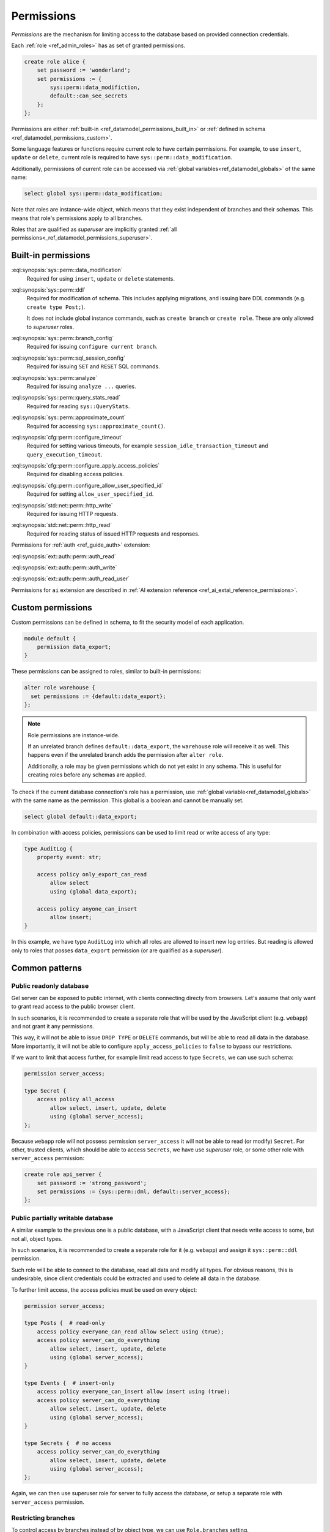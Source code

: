 .. _ref_datamodel_permissions:

.. versionadded:: 7.0

===========
Permissions
===========

.. index:: RBAC, role based access control, capability

*Permissions* are the mechanism for limiting access to the database based on
provided connection credentials.

Each :ref:`role <ref_admin_roles>` has as set of granted permissions.

.. code-block:: edgeql

    create role alice {
        set password := 'wonderland';
        set permissions := {
            sys::perm::data_modifiction,
            default::can_see_secrets
        };
    };

Permissions are either :ref:`built-in <ref_datamodel_permissions_built_in>` or
:ref:`defined in schema <ref_datamodel_permissions_custom>`.

Some language features or functions require current role to have certain
permissions. For example, to use ``insert``, ``update`` or ``delete``, current
role is required to have ``sys::perm::data_modification``.

Additionally, permissions of current role can be accessed via
:ref:`global variables<ref_datamodel_globals>` of the same name:

.. code-block:: edgeql

    select global sys::perm::data_modification;


Note that roles are instance-wide object, which means that they exist
independent of branches and their schemas. This means that role's permissions
apply to all branches.

Roles that are qualified as *superuser* are implicitly granted
:ref:`all permissions<_ref_datamodel_permissions_superuser>`.

Built-in permissions
====================

.. _ref_datamodel_permissions_built_in:

:eql:synopsis:`sys::perm::data_modification`
    Required for using ``insert``, ``update`` or ``delete`` statements.

:eql:synopsis:`sys::perm::ddl`
    Required for modification of schema. This includes applying migrations,
    and issuing bare DDL commands (e.g. ``create type Post;``).

    It does not include global instance commands, such as ``create branch``
    or ``create role``. These are only allowed to *superuser* roles.

:eql:synopsis:`sys::perm::branch_config`
    Required for issuing ``configure current branch``.

:eql:synopsis:`sys::perm::sql_session_config`
    Required for issuing ``SET`` and ``RESET`` SQL commands.

:eql:synopsis:`sys::perm::analyze`
    Required for issuing ``analyze ...`` queries.

:eql:synopsis:`sys::perm::query_stats_read`
    Required for reading ``sys::QueryStats``.

:eql:synopsis:`sys::perm::approximate_count`
    Required for accessing ``sys::approximate_count()``.


:eql:synopsis:`cfg::perm::configure_timeout`
    Required for setting various timeouts, for example
    ``session_idle_transaction_timeout`` and ``query_execution_timeout``.

:eql:synopsis:`cfg::perm::configure_apply_access_policies`
    Required for disabling access policies.

:eql:synopsis:`cfg::perm::configure_allow_user_specified_id`
    Required for setting ``allow_user_specified_id``.


:eql:synopsis:`std::net::perm::http_write`
    Required for issuing HTTP requests.

:eql:synopsis:`std::net::perm::http_read`
    Required for reading status of issued HTTP requests and responses.


Permissions for :ref:`auth <ref_guide_auth>` extension:

:eql:synopsis:`ext::auth::perm::auth_read`

:eql:synopsis:`ext::auth::perm::auth_write`

:eql:synopsis:`ext::auth::perm::auth_read_user`


Permissions for ``ai`` extension are described
in :ref:`AI extension reference <ref_ai_extai_reference_permissions>`.


Custom permissions
==================

.. _ref_datamodel_permissions_custom:

Custom permissions can be defined in schema, to fit the security model of each
application.

.. code-block:: sql

    module default {
        permission data_export;
    }

These permissions can be assigned to roles, similar to built-in permissions:

.. code-block:: edgeql

    alter role warehouse {
      set permissions := {default::data_export};
    };

.. note::

    Role permissions are instance-wide.

    If an unrelated branch defines ``default::data_export``, the ``warehouse``
    role will receive it as well. This happens even if the unrelated branch
    adds the permission after ``alter role``.

    Additionally, a role may be given permissions which do not yet exist in
    any schema. This is useful for creating roles before any schemas are
    applied.


To check if the current database connection's role has a permission, use
:ref:`global variable<ref_datamodel_globals>` with the same name
as the permission. This global is a boolean and cannot be manually set.

.. code-block:: edgeql

    select global default::data_export;


In combination with access policies, permissions can be used to limit read or
write access of any type:

.. code-block:: sdl

    type AuditLog {
        property event: str;

        access policy only_export_can_read
            allow select
            using (global data_export);

        access policy anyone_can_insert
            allow insert;
    }

In this example, we have type ``AuditLog`` into which all roles are allowed to
insert new log entries. But reading is allowed only to roles that posses
``data_export`` permission (or are qualified as a *superuser*).


Common patterns
===============


Public readonly database
------------------------

Gel server can be exposed to public internet, with clients connecting directy
from browsers. Let's assume that only want to grant read access to the public
browser client.

In such scenarios, it is recommended to create a separate role
that will be used by the JavaScript client (e.g. ``webapp``) and not grant it
any permissions.

This way, it will not be able to issue ``DROP TYPE`` or ``DELETE`` commands,
but will be able to read all data in the database. More importantly, it will
not be able to configure ``apply_access_policies`` to ``false`` to bypass
our restrictions.

If we want to limit that access further, for example limit read access to type
``Secrets``, we can use such schema:

.. code-block:: sdl

    permission server_access;

    type Secret {
        access policy all_access
            allow select, insert, update, delete
            using (global server_access);
    };


Because ``webapp`` role will not possess permission ``server_access`` it will
not be able to read (or modify) ``Secret``. For other, trusted clients, which
should be able to access ``Secrets``, we have use *superuser* role, or some
other role with ``server_access`` permission:

.. code-block:: edgeql

    create role api_server {
        set password := 'strong_password';
        set permissions := {sys::perm::dml, default::server_access};
    };


Public partially writable database
----------------------------------

A similar example to the previous one is a public database, with a JavaScript
client that needs write access to some, but not all, object types.

In such scenarios, it is recommended to create a separate role for it
(e.g. ``webapp``) and assign it ``sys::perm::ddl`` permission.

Such role will be able to connect to the database, read all data and modify
all types. For obvious reasons, this is undesirable, since client credentials
could be extracted and used to delete all data in the database.

To further limit access, the access policies must be used on
every object:

.. code-block:: sdl

    permission server_access;

    type Posts {  # read-only
        access policy everyone_can_read allow select using (true);
        access policy server_can_do_everything
            allow select, insert, update, delete
            using (global server_access);
    }

    type Events {  # insert-only
        access policy everyone_can_insert allow insert using (true);
        access policy server_can_do_everything
            allow select, insert, update, delete
            using (global server_access);
    }

    type Secrets {  # no access
        access policy server_can_do_everything
            allow select, insert, update, delete
            using (global server_access);
    };


Again, we can then use superuser role for server to fully access the database,
or setup a separate role with ``server_access`` permission.


Restricting branches
--------------------

To control access by branches instead of by object type, we can use
``Role.branches`` setting.

For example, let's assume we have an instance with ``staging`` and ``prod``
branches. We want the role ``dev`` to have full access to ``staging``, but not
``prod``.

.. code-block:: edgeql

    create role dev {
        set password := 'strong_password';
        set branches := {'staging'};
    };

For more about this, see :ref:`Roles <ref_admin_roles>`. 


Superuser permissions
=====================

.. _ref_datamodel_permissions_superuser:

Roles with *superuser* status are exempt from permission checks and have full
access over the instance.

This includes some commands that are not covered by any permission and are thus
allowed *only* to *superuser* roles.

These commands include:

:eql:synopsis:`ROLE` commands

:eql:synopsis:`BRANCH` commands

:eql:synopsis:`EXTENSION PACKAGE` commands

:eql:synopsis:`CONFIGURE INSTANCE` command

:eql:synopsis:`DESCRIBE` command

:eql:synopsis:`ADMINISTER` command


.. list-table::
  :class: seealso

  * - **See also**
  * - :ref:`Schema > Access policies
      <ref_datamodel_access_policies>`
  * - :ref:`Running Gel > Administration > Roles <ref_admin_roles>`


